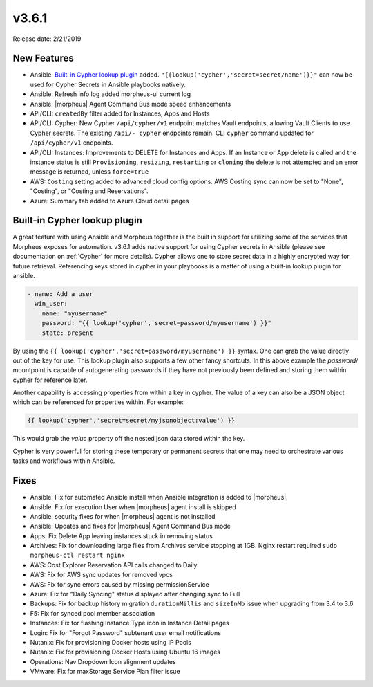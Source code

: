 v3.6.1
=======

Release date: 2/21/2019

New Features
------------

- Ansible: `Built-in Cypher lookup plugin`_ added. ``"{{lookup('cypher','secret=secret/name')}}"`` can now be used for Cypher Secrets in Ansible playbooks natively.
- Ansible: Refresh info log added morpheus-ui current log
- Ansible: |morpheus| Agent Command Bus mode speed enhancements
- API/CLI: ``createdBy`` filter added for Instances, Apps and Hosts
- API/CLI: Cypher: New Cypher ``/api/cypher/v1`` endpoint matches Vault endpoints, allowing Vault Clients to use Cypher secrets. The existing ``/api/- cypher`` endpoints remain. CLI ``cypher`` command updated for ``/api/cypher/v1`` endpoints.
- API/CLI: Instances: Improvements to DELETE for Instances and Apps. If an Instance or App delete is called and the instance status is still ``Provisioning``, ``resizing``, ``restarting`` or ``cloning`` the delete is not attempted and an error message is returned, unless ``force=true``
- AWS: ``Costing`` setting added to advanced cloud config options. AWS Costing sync can now be set to "None", "Costing", or "Costing and Reservations".
- Azure: Summary tab added to Azure Cloud detail pages


Built-in Cypher lookup plugin
-----------------------------

A great feature with using Ansible and Morpheus together is the built in support for utilizing some of the services that Morpheus exposes for automation. v3.6.1 adds native support for using Cypher secrets in Ansible (please see documentation on :ref:`Cypher` for more details). Cypher allows one to store secret data in a highly encrypted way for future retrieval. Referencing keys stored in cypher in your playbooks is a matter of using a built-in lookup plugin for ansible.

.. code-block:: bash

    - name: Add a user
      win_user:
        name: "myusername"
        password: "{{ lookup('cypher','secret=password/myusername') }}"
        state: present


By using the ``{{ lookup('cypher','secret=password/myusername') }}`` syntax. One can grab the value directly out of the key for use. This lookup plugin also supports a few other fancy shortcuts. In this above example the `password/` mountpoint is capable of autogenerating passwords if they have not previously been defined and storing them within cypher for reference later.

Another capability is accessing properties from within a key in cypher. The value of a key can also be a JSON object which can be referenced for properties within. For example:

.. code-block:: bash

   {{ lookup('cypher','secret=secret/myjsonobject:value') }}

This would grab the `value` property off the nested json data stored within the key.

Cypher is very powerful for storing these temporary or permanent secrets that one may need to orchestrate various tasks and workflows within Ansible.


Fixes
-----

- Ansible: Fix for automated Ansible install when Ansible integration is added to |morpheus|.
- Ansible: Fix for execution User when |morpheus| agent install is skipped
- Ansible: security fixes for when |morpheus| agent is not installed
- Ansible: Updates and fixes for |morpheus| Agent Command Bus mode
- Apps: Fix Delete App leaving instances stuck in removing status
- Archives: Fix for downloading large files from Archives service stopping at 1GB. Nginx restart required ``sudo morpheus-ctl restart nginx``
- AWS: Cost Explorer Reservation API calls changed to Daily
- AWS: Fix for AWS sync updates for removed vpcs
- AWS: Fix for sync errors caused by missing permissionService
- Azure: Fix for "Daily Syncing" status displayed after changing sync to Full
- Backups: Fix for backup history migration ``durationMillis`` and ``sizeInMb`` issue when upgrading from 3.4 to 3.6
- F5: Fix for synced pool member association
- Instances: Fix for flashing Instance Type icon in Instance Detail pages
- Login: Fix for "Forgot Password" subtenant user email notifications
- Nutanix: Fix for provisioning Docker hosts using IP Pools
- Nutanix: Fix for provisioning Docker Hosts using Ubuntu 16 images
- Operations: Nav Dropdown Icon alignment updates
- VMware: Fix for maxStorage Service Plan filter issue
